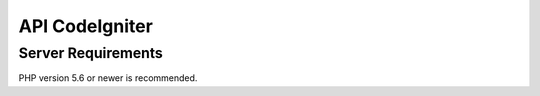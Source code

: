 ###################
API CodeIgniter
###################

*******************
Server Requirements
*******************
PHP version 5.6 or newer is recommended.
